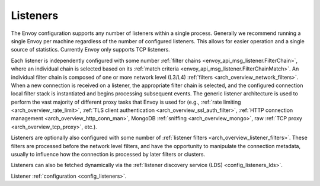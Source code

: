 .. _arch_overview_listeners:

Listeners
=========

The Envoy configuration supports any number of listeners within a single process. Generally we
recommend running a single Envoy per machine regardless of the number of configured listeners. This
allows for easier operation and a single source of statistics. Currently Envoy only supports TCP
listeners.

Each listener is independently configured with some number :ref:`filter chains
<envoy_api_msg_listener.FilterChain>`, where an individual chain is selected based on its
:ref:`match criteria <envoy_api_msg_listener.FilterChainMatch>`. An individual filter chain is
composed of one or more network level (L3/L4) :ref:`filters <arch_overview_network_filters>`. When
a new connection is received on a listener, the appropriate filter chain is selected, and the
configured connection local filter stack is instantiated and begins processing subsequent events.
The generic listener architecture is used to perform the vast majority of different proxy tasks that
Envoy is used for (e.g., :ref:`rate limiting <arch_overview_rate_limit>`, :ref:`TLS client
authentication <arch_overview_ssl_auth_filter>`, :ref:`HTTP connection management
<arch_overview_http_conn_man>`, MongoDB :ref:`sniffing <arch_overview_mongo>`, raw :ref:`TCP proxy
<arch_overview_tcp_proxy>`, etc.).

Listeners are optionally also configured with some number of :ref:`listener filters
<arch_overview_listener_filters>`. These filters are processed before the network level filters,
and have the opportunity to manipulate the connection metadata, usually to influence how the
connection is processed by later filters or clusters.

Listeners can also be fetched dynamically via the :ref:`listener discovery service (LDS)
<config_listeners_lds>`.

Listener :ref:`configuration <config_listeners>`.
